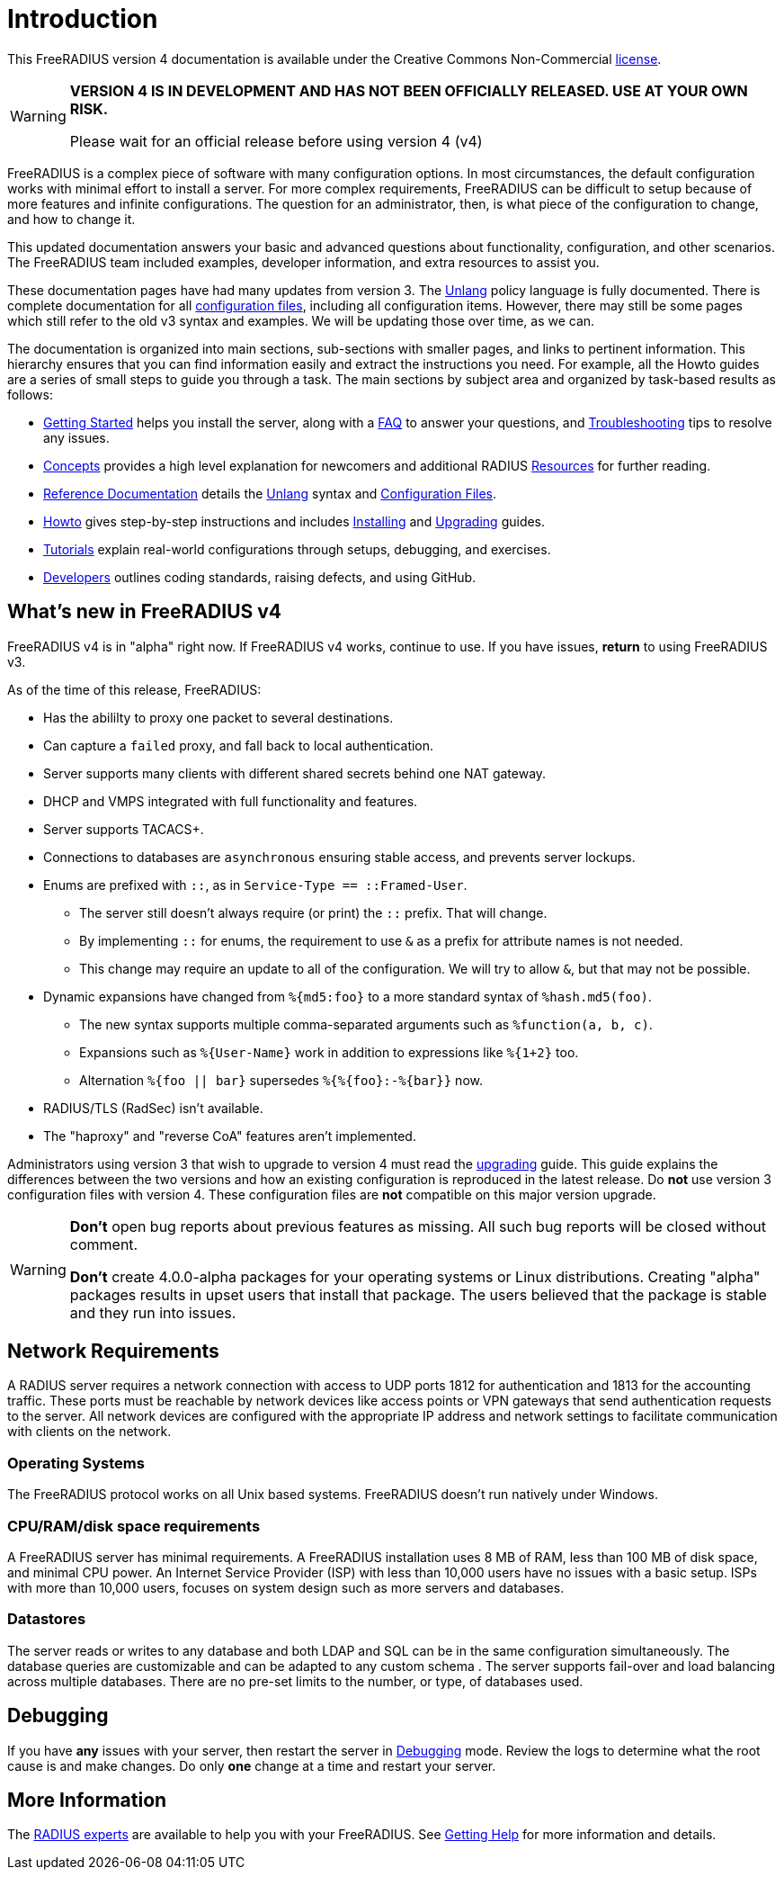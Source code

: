 = Introduction

This FreeRADIUS version 4 documentation is available under
the Creative Commons Non-Commercial xref:LICENSE[license].

[WARNING]
====
*VERSION 4 IS IN DEVELOPMENT AND HAS NOT BEEN OFFICIALLY
RELEASED. USE AT YOUR OWN RISK.*

Please wait for an official release before using version 4 (v4)
====

FreeRADIUS is a complex piece of software with many configuration
options. In most circumstances, the default configuration works with
minimal effort to install a server.  For more complex requirements,
FreeRADIUS can be difficult to setup because of more features and
infinite configurations. The question for an administrator, then, is
what piece of the configuration to change, and how to change it.

This updated documentation answers your basic and advanced questions about
functionality, configuration, and other scenarios. The FreeRADIUS team
included examples, developer information,
and extra resources to assist you.

These documentation pages have had many updates from version 3.  The
xref:reference:unlang/index.adoc[Unlang] policy language is fully
documented.  There is complete documentation for all
xref:reference:raddb/index.adoc[configuration files], including all
configuration items.  However, there may still be some pages which
still refer to the old v3 syntax and examples.  We will be updating
those over time, as we can.

The documentation is organized into main sections, sub-sections with smaller pages, and links to pertinent information.  This hierarchy ensures that
you can find information easily and extract the instructions you need.  For example, all the Howto guides are a series of small steps to guide you through a task. The main sections by subject area and organized by
task-based results as follows:

* xref:getstarted.adoc[Getting Started] helps you install the server, along with a xref:faq.adoc[FAQ] to answer your questions, and xref:trouble-shooting/index.adoc[Troubleshooting] tips to resolve any issues.
* xref:concepts:index.adoc[Concepts] provides a high level explanation for newcomers and additional RADIUS xref:concepts:resources.adoc[Resources] for further reading.
* xref:reference:index.adoc[Reference Documentation] details the xref:reference:unlang/index.adoc[Unlang] syntax and xref:reference:raddb/index.adoc[Configuration Files].
* xref:howto:index.adoc[Howto] gives step-by-step instructions and includes xref:howto:installation/index.adoc[Installing] and xref:howto:installation/upgrade.adoc[Upgrading] guides.
* xref:tutorials:new_user.adoc[Tutorials] explain real-world configurations through setups, debugging, and exercises.
* xref:developers:index.adoc[Developers] outlines coding standards, raising defects, and using GitHub.

== What's new in FreeRADIUS v4

FreeRADIUS v4 is in "alpha" right now.  If FreeRADIUS v4 works,
continue to use.  If you have issues, *return* to using FreeRADIUS
v3.

As of the time of this release, FreeRADIUS:

* Has the abililty to proxy one packet to several destinations.
* Can capture a `failed` proxy, and fall back to local
  authentication.
* Server supports many clients with different shared
  secrets behind one NAT gateway.
* DHCP and VMPS integrated with full functionality and features.
* Server supports TACACS+.
* Connections to databases are `asynchronous` ensuring stable access,
  and prevents server lockups.
* Enums are prefixed with `::`, as in `Service-Type == ::Framed-User`.
  ** The server still doesn't always require (or print) the `::` prefix.  That will change.
  ** By implementing `::` for enums, the requirement to use `&` as a prefix for attribute names is not needed.
  ** This change may require an update to all of the configuration.  We will try to allow `&`, but that may not be possible.
* Dynamic expansions have changed from `%{md5:foo}` to a more standard syntax of `%hash.md5(foo)`.
  ** The new syntax supports multiple comma-separated arguments such as `%function(a, b, c)`.
  ** Expansions such as `%{User-Name}` work in addition to expressions like `%{1+2}` too.
  ** Alternation `%{foo || bar}` supersedes `%{%{foo}:-%{bar}}` now.
* RADIUS/TLS (RadSec) isn't available.
* The "haproxy" and "reverse CoA" features aren't implemented.

Administrators using version 3 that wish to upgrade to version 4
must read the xref:howto:installation/upgrade.adoc[upgrading] guide.
This guide explains the differences between the two versions and
how an existing configuration is reproduced in the latest
release. Do *not* use version 3 configuration files with version 4. These configuration files are *not* compatible on this major version upgrade.

[WARNING]
====
*Don't* open bug reports about previous features as missing. All such bug reports will be closed without comment.

*Don't* create 4.0.0-alpha packages for your operating systems or Linux distributions. Creating "alpha" packages results in upset users that install that package. The users believed that the package is stable and they run into issues.
====

== Network Requirements

A RADIUS server requires a network connection with access to UDP ports 1812 for authentication and 1813 for the accounting traffic. These ports must be reachable by network devices like access points or VPN gateways that send authentication requests to the server. All network devices are configured with the appropriate IP address and network settings to facilitate communication with clients on the network.

=== Operating Systems

The FreeRADIUS protocol works on all Unix based systems.  FreeRADIUS doesn't
run natively under Windows.

=== CPU/RAM/disk space requirements

A FreeRADIUS server has minimal requirements. A FreeRADIUS installation uses 8 MB of RAM, less than 100 MB of disk space, and minimal CPU power. An Internet Service Provider (ISP) with less than 10,000 users have no issues with a basic setup. ISPs with more than 10,000 users, focuses on system design such as more servers and databases.

=== Datastores

The server reads or writes to any database and both LDAP and SQL can be in the same configuration simultaneously. The database queries are customizable and can be adapted to any custom schema . The server supports fail-over and load balancing across multiple databases. There are no pre-set limits to the number, or type, of databases used.

== Debugging

If you have *any* issues with your server, then restart the server
in xref:debugging/radiusd_X.adoc[Debugging] mode. Review the logs to determine what
the root cause is and make changes. Do only *one* change
at a time and restart your server.

== More Information

The https://www.inkbridge.io/[RADIUS experts] are available to help you with your FreeRADIUS. See xref:gethelp.adoc[Getting Help] for more information and details.

// Copyright (C) 2025 Network RADIUS SAS.  Licenced under CC-by-NC 4.0.
// This documentation was developed by Network RADIUS SAS.

